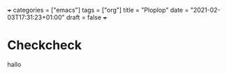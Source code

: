 +++
categories = ["emacs"]
tags = ["org"]
title = "Ploplop"
date = "2021-02-03T17:31:23+01:00"
draft = false
+++
* Checkcheck

hallo
